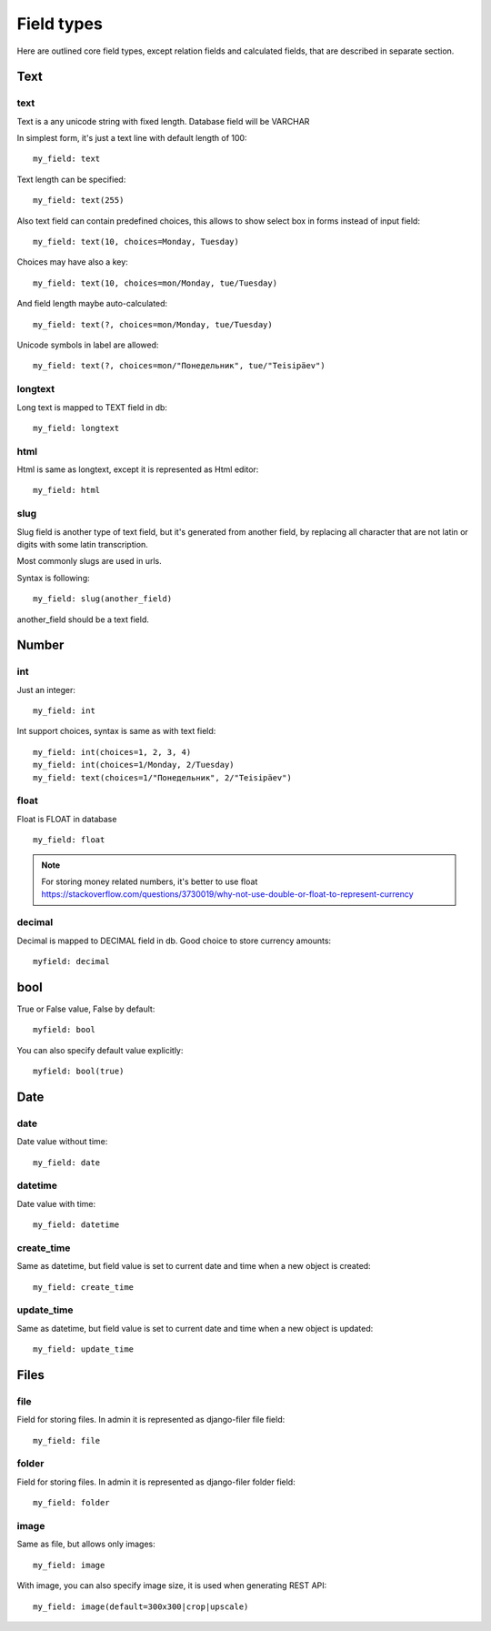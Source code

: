 Field types
================

Here are outlined core field types, except relation fields and calculated fields, that
are described in separate section.

Text
---------

text
^^^^^^^^^

Text is a any unicode string with fixed length. Database field will be VARCHAR

In simplest form, it's just a text line with default length of 100::

    my_field: text

Text length can be specified::

    my_field: text(255)

Also text field can contain predefined choices, this allows to show select box in forms instead of
input field::

    my_field: text(10, choices=Monday, Tuesday)

Choices may have also a key::

    my_field: text(10, choices=mon/Monday, tue/Tuesday)

And field length maybe auto-calculated::

    my_field: text(?, choices=mon/Monday, tue/Tuesday)

Unicode symbols in label are allowed::

    my_field: text(?, choices=mon/"Понедельник", tue/"Teisipäev")


longtext
^^^^^^^^^^^^^

Long text is mapped to TEXT field in db::

    my_field: longtext


html
^^^^^^^^^

Html is same as longtext, except it is represented as Html editor::

    my_field: html


slug
^^^^^^^^^

Slug field is another type of text field, but it's generated from another field,
by replacing all character that are not latin or digits with some latin transcription.

Most commonly slugs are used in urls.

Syntax is following::

    my_field: slug(another_field)

another_field should be a text field.


Number
-----------

int
^^^^^^^^

Just an integer::

    my_field: int

Int support choices, syntax is same as with text field::

    my_field: int(choices=1, 2, 3, 4)
    my_field: int(choices=1/Monday, 2/Tuesday)
    my_field: text(choices=1/"Понедельник", 2/"Teisipäev")

float
^^^^^^^^^^

Float is FLOAT in database ::

    my_field: float

.. note::

    For storing money related numbers, it's better to use float `<https://stackoverflow.com/questions/3730019/why-not-use-double-or-float-to-represent-currency>`_

decimal
^^^^^^^^^^^^

Decimal is mapped to DECIMAL field in db. Good choice to store currency amounts::

    myfield: decimal

bool
---------

True or False value, False by default::

    myfield: bool

You can also specify default value explicitly::

    myfield: bool(true)

Date
---------

date
^^^^^^^^^

Date value without time::

    my_field: date

datetime
^^^^^^^^^^^^^

Date value with time::

    my_field: datetime


create_time
^^^^^^^^^^^^^^^^

Same as datetime, but field value is set to current date and time when a new object is created::

    my_field: create_time

update_time
^^^^^^^^^^^^^^^^

Same as datetime, but field value is set to current date and time when a new object is updated::

    my_field: update_time


Files
----------

file
^^^^^^^^^

Field for storing files. In admin it is represented as django-filer file field::

    my_field: file

folder
^^^^^^^^^^^


Field for storing files. In admin it is represented as django-filer folder field::

    my_field: folder


image
^^^^^^^^^^

Same as file, but allows only images::

    my_field: image

With image, you can also specify image size, it is used when generating REST API::

    my_field: image(default=300x300|crop|upscale)
